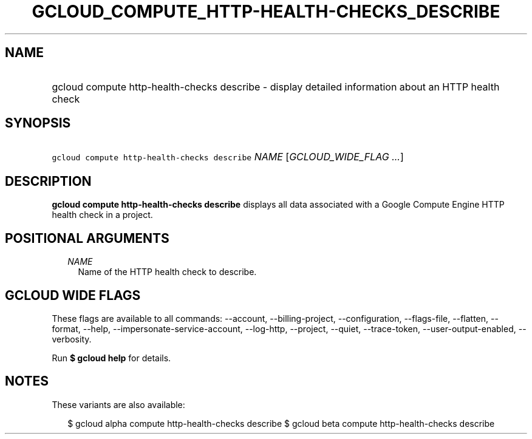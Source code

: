 
.TH "GCLOUD_COMPUTE_HTTP\-HEALTH\-CHECKS_DESCRIBE" 1



.SH "NAME"
.HP
gcloud compute http\-health\-checks describe \- display detailed information about an HTTP health check



.SH "SYNOPSIS"
.HP
\f5gcloud compute http\-health\-checks describe\fR \fINAME\fR [\fIGCLOUD_WIDE_FLAG\ ...\fR]



.SH "DESCRIPTION"

\fBgcloud compute http\-health\-checks describe\fR displays all data associated
with a Google Compute Engine HTTP health check in a project.



.SH "POSITIONAL ARGUMENTS"

.RS 2m
.TP 2m
\fINAME\fR
Name of the HTTP health check to describe.


.RE
.sp

.SH "GCLOUD WIDE FLAGS"

These flags are available to all commands: \-\-account, \-\-billing\-project,
\-\-configuration, \-\-flags\-file, \-\-flatten, \-\-format, \-\-help,
\-\-impersonate\-service\-account, \-\-log\-http, \-\-project, \-\-quiet,
\-\-trace\-token, \-\-user\-output\-enabled, \-\-verbosity.

Run \fB$ gcloud help\fR for details.



.SH "NOTES"

These variants are also available:

.RS 2m
$ gcloud alpha compute http\-health\-checks describe
$ gcloud beta compute http\-health\-checks describe
.RE

